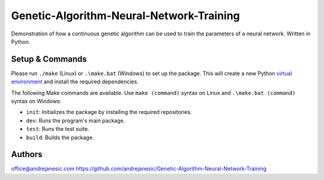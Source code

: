 Genetic-Algorithm-Neural-Network-Training
=========================================

Demonstration of how a continuous genetic algorithm can be used to train the parameters of a neural network. Written in Python.

Setup & Commands
----------------

Please run ``./make`` (Linux) or ``.\make.bat`` (Windows) to set up the package. This will create a new Python `virtual environment <https://docs.python.org/3/library/venv.html>`__ and install the required dependencies.

The following Make commands are available. Use ``make (command)`` syntax on Linux and ``.\make.bat (command)`` syntax on Windows:

- ``init``: Initializes the package by installing the required repositories.

- ``dev``: Runs the program's main package.

- ``test``: Runs the test suite.

- ``build``: Builds the package.


Authors
-------

office@andrejanesic.com
https://github.com/andrejanesic/Genetic-Algorithm-Neural-Network-Training

